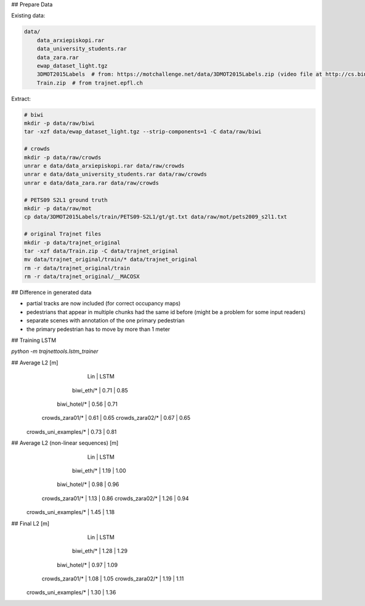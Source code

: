 ## Prepare Data

Existing data:

.. code-block::

    data/
        data_arxiepiskopi.rar
        data_university_students.rar
        data_zara.rar
        ewap_dataset_light.tgz
        3DMOT2015Labels  # from: https://motchallenge.net/data/3DMOT2015Labels.zip (video file at http://cs.binghamton.edu/~mrldata/public/PETS2009/S2_L1.tar.bz2)
        Train.zip  # from trajnet.epfl.ch

Extract:

.. code-block:: sh

    # biwi
    mkdir -p data/raw/biwi
    tar -xzf data/ewap_dataset_light.tgz --strip-components=1 -C data/raw/biwi

    # crowds
    mkdir -p data/raw/crowds
    unrar e data/data_arxiepiskopi.rar data/raw/crowds
    unrar e data/data_university_students.rar data/raw/crowds
    unrar e data/data_zara.rar data/raw/crowds

    # PETS09 S2L1 ground truth
    mkdir -p data/raw/mot
    cp data/3DMOT2015Labels/train/PETS09-S2L1/gt/gt.txt data/raw/mot/pets2009_s2l1.txt

    # original Trajnet files
    mkdir -p data/trajnet_original
    tar -xzf data/Train.zip -C data/trajnet_original
    mv data/trajnet_original/train/* data/trajnet_original
    rm -r data/trajnet_original/train
    rm -r data/trajnet_original/__MACOSX


## Difference in generated data

* partial tracks are now included (for correct occupancy maps)
* pedestrians that appear in multiple chunks had the same id before (might be a problem for some input readers)
* separate scenes with annotation of the one primary pedestrian
* the primary pedestrian has to move by more than 1 meter


## Training LSTM

`python -m trajnettools.lstm_trainer`


## Average L2 [m]
                               |  Lin | LSTM
                    biwi_eth/* | 0.71 | 0.85
                  biwi_hotel/* | 0.56 | 0.71
               crowds_zara01/* | 0.61 | 0.65
               crowds_zara02/* | 0.67 | 0.65
         crowds_uni_examples/* | 0.73 | 0.81

## Average L2 (non-linear sequences) [m]
                               |  Lin | LSTM
                    biwi_eth/* | 1.19 | 1.00
                  biwi_hotel/* | 0.98 | 0.96
               crowds_zara01/* | 1.13 | 0.86
               crowds_zara02/* | 1.26 | 0.94
         crowds_uni_examples/* | 1.45 | 1.18

## Final L2 [m]
                               |  Lin | LSTM
                    biwi_eth/* | 1.28 | 1.29
                  biwi_hotel/* | 0.97 | 1.09
               crowds_zara01/* | 1.08 | 1.05
               crowds_zara02/* | 1.19 | 1.11
         crowds_uni_examples/* | 1.30 | 1.36

